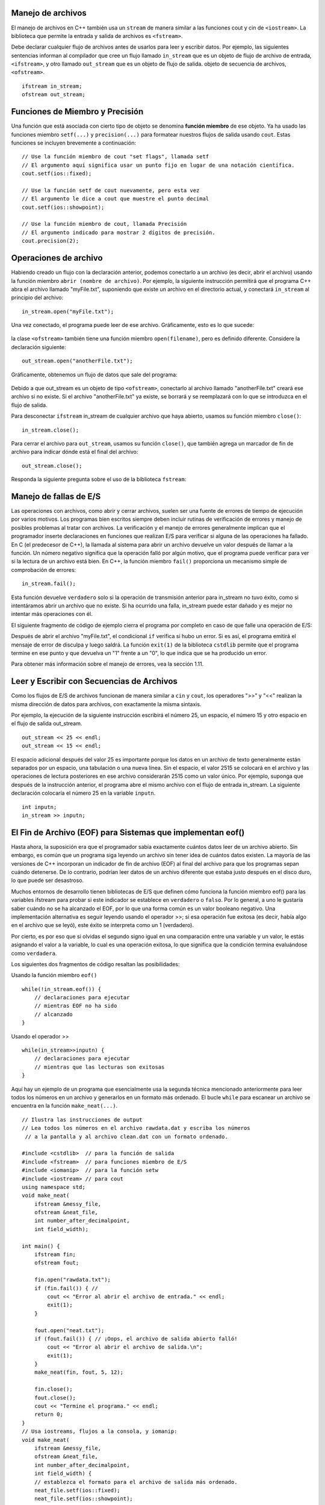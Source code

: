 ..  Copyright (C) Jan Pearce and Brad Miller
    This work is licensed under the Creative Commons Attribution-NonCommercial-ShareAlike 4.0 International License. To view a copy of this license, visit http://creativecommons.org/licenses/by-nc-sa/4.0/.


Manejo de archivos
~~~~~~~~~~~~~

El manejo de archivos en C++ también usa un ``stream`` de manera similar a las funciones cout y cin de ``<iostream>``. 
La biblioteca que permite la entrada y salida de archivos es ``<fstream>``.

Debe declarar cualquier flujo de archivos antes de usarlos para leer y escribir datos. Por ejemplo, las siguientes 
sentencias informan al compilador que cree un flujo llamado ``in_stream`` que es un objeto de flujo de archivo de entrada, 
``<ifstream>``, y otro llamado ``out_stream`` que es un objeto de flujo de salida. objeto de secuencia de archivos, ``<ofstream>``.
::

    ifstream in_stream;
    ofstream out_stream;

Funciones de Miembro y Precisión
~~~~~~~~~~~~~~~~~~~~~~~~~~~~~~

Una función que está asociada con cierto tipo de objeto se denomina **función miembro** de ese objeto. 
Ya ha usado las funciones miembro ``setf(...)`` y ``precision(...)`` para formatear nuestros flujos de salida usando ``cout``. 
Estas funciones se incluyen brevemente a continuación:

::

    // Use la función miembro de cout "set flags", llamada setf
    // El argumento aquí significa usar un punto fijo en lugar de una notación científica.
    cout.setf(ios::fixed);

    // Use la función setf de cout nuevamente, pero esta vez
    // El argumento le dice a cout que muestre el punto decimal
    cout.setf(ios::showpoint);

    // Use la función miembro de cout, llamada Precisión
    // El argumento indicado para mostrar 2 dígitos de precisión.
    cout.precision(2);

Operaciones de archivo
~~~~~~~~~~~~~~~
Habiendo creado un flujo con la declaración anterior, podemos conectarlo a un archivo (es decir, abrir el archivo) 
usando la función miembro ``abrir (nombre de archivo)``. Por ejemplo, la siguiente instrucción permitirá que el 
programa C++ abra el archivo llamado "myFile.txt", suponiendo que existe un archivo en el directorio actual, 
y conectará ``in_stream`` al principio del archivo:

::

    in_stream.open("myFile.txt");


Una vez conectado, el programa puede leer de ese archivo. Gráficamente, esto es lo que sucede:

.. _fig_read_read:

.. figure:: Figures/Read_Open.jpg
  :align: center
  :alt: image

la clase ``<ofstream>`` también tiene una función miembro ``open(filename)``, pero es definido diferente. Considere la declaración siguiente:

::

    out_stream.open("anotherFile.txt");

Gráficamente, obtenemos un flujo de datos que sale del programa:

.. _fig_read_write:

.. figure:: Figures/Write_Open.jpg
  :align: center
  :alt: image

Debido a que out_stream es un objeto de tipo ``<ofstream>``, conectarlo al archivo llamado "anotherFile.txt" 
creará ese archivo si no existe. Si el archivo "anotherFile.txt" ya existe, se borrará y se reemplazará con 
lo que se introduzca en el flujo de salida.

Para desconectar ``ifstream`` in_stream de cualquier archivo que haya abierto, usamos su función miembro ``close()``:

::

    in_stream.close();

Para cerrar el archivo para ``out_stream``, usamos su función ``close()``, que también agrega un marcador de fin de archivo para indicar dónde está el final del archivo:
::

    out_stream.close();

Responda la siguiente pregunta sobre el uso de la biblioteca ``fstream``:

.. mchoice:: stream_library_1
   :answer_a: Si, ofstream es requerido para editar el archivo. 
   :answer_b: Si, el uso de ifstream borrará el archivo sin usar ofstream primero.
   :answer_c: No, el uso de ofstream en un archivo que ya tiene información borrará todo el archivo.
   :answer_d: No, ofstream es exclusivamente usado para leer archivos.
   :correct: c
   :feedback_a: Incorrecto! Aunque es necesario para editar archivos, usar ofstream primero causará problemas cuando abra un archivo que tenga un trabajo anterior guardado.
   :feedback_b: Incorrecto! ifstream solo se usa para leer archivos, por lo tanto nunca editará el contenido de uno.
   :feedback_c: Correcto!
   :feedback_d: Incorrecto! ifstream se utiliza para leer archivos. 

   Digamos que desea agregar texto a un archivo que ya contiene información importante. 
   ¿Sería una buena idea usar primero ``ofstream`` para abrir el archivo?

Manejo de fallas de E/S 
~~~~~~~~~~~~~~~~~~~~~~~~~

Las operaciones con archivos, como abrir y cerrar archivos, suelen ser una fuente de errores 
de tiempo de ejecución por varios motivos. Los programas bien escritos siempre deben incluir 
rutinas de verificación de errores y manejo de posibles problemas al tratar con archivos. 
La verificación y el manejo de errores generalmente implican que el programador inserte 
declaraciones en funciones que realizan E/S para verificar si alguna de las operaciones ha fallado. 
En C (el predecesor de C++), la llamada al sistema para abrir un archivo devuelve un valor después 
de llamar a la función. Un número negativo significa que la operación falló por algún motivo, 
que el programa puede verificar para ver si la lectura de un archivo está bien. En C++, 
la función miembro ``fail()`` proporciona un mecanismo simple de comprobación de errores:

::

    in_stream.fail();


Esta función devuelve ``verdadero`` solo si la operación de transmisión anterior para in_stream no tuvo éxito, 
como si intentáramos abrir un archivo que no existe. Si ha ocurrido una falla, in_stream puede estar dañado 
y es mejor no intentar más operaciones con él.

El siguiente fragmento de código de ejemplo cierra el programa por completo en caso de que falle una operación de E/S:

.. raw :: html

    <div>
        <iframe height="400px" width="100%" src="https://repl.it/@sheepof/Manejo-de-archivos?lite=true" scrolling="no" frameborder="no" allowtransparency="true" allowfullscreen="true" sandbox="allow-forms allow-pointer-lock allow-popups allow-same-origin allow-scripts allow-modals"></iframe>
    </div>

Después de abrir el archivo "myFile.txt", el condicional ``if`` verifica si hubo un error. Si es así, 
el programa emitirá el mensaje de error de disculpa y luego saldrá. La función ``exit(1)`` de la biblioteca 
``cstdlib`` permite que el programa termine en ese punto y que devuelva un "1" frente a un "0", lo que indica 
que se ha producido un error.

Para obtener más información sobre el manejo de errores, vea la sección 1.11.

Leer y Escribir con Secuencias de Archivos
~~~~~~~~~~~~~~~~~~~~~~~~~~~~~~~~~~~~~

Como los flujos de E/S de archivos funcionan de manera similar a ``cin`` y ``cout``, los operadores ">>" y "<<" realizan la misma dirección de datos para archivos, con exactamente la misma sintaxis.

Por ejemplo, la ejecución de la siguiente instrucción escribirá el número 25, un espacio, el número 15 y otro espacio en el flujo de salida out_stream.

::

    out_stream << 25 << endl;
    out_stream << 15 << endl;

El espacio adicional después del valor 25 es importante porque los datos en un archivo de texto generalmente están separados 
por un espacio, una tabulación o una nueva línea. Sin el espacio, el valor 2515 se colocará en el archivo y las operaciones 
de lectura posteriores en ese archivo considerarán 2515 como un valor único. Por ejemplo, suponga que después de la instrucción 
anterior, el programa abre el mismo archivo con el flujo de entrada in_stream. La siguiente declaración colocaría el número 25 
en la variable ``inputn``.

::

    int inputn;
    in_stream >> inputn;

El Fin de Archivo (EOF) para Sistemas que implementan eof()
~~~~~~~~~~~~~~~~~~~~~~~~~~~~~~~~~~~~~~~~~~~~~~~~~~~~~~

Hasta ahora, la suposición era que el programador sabía exactamente cuántos datos leer de un archivo abierto. 
Sin embargo, es común que un programa siga leyendo un archivo sin tener idea de cuántos datos existen. 
La mayoría de las versiones de C++ incorporan un indicador de fin de archivo (EOF) al final del archivo 
para que los programas sepan cuándo detenerse. De lo contrario, podrían leer datos de un archivo diferente 
que estaba justo después en el disco duro, lo que puede ser desastroso.

Muchos entornos de desarrollo tienen bibliotecas de E/S que definen cómo funciona la función miembro eof() 
para las variables ifstream para probar si este indicador se establece en ``verdadero`` o ``falso``. Por lo general, 
a uno le gustaría saber cuándo no se ha alcanzado el EOF, por lo que una forma común es un valor booleano negativo. 
Una implementación alternativa es seguir leyendo usando el operador >>; si esa operación fue exitosa 
(es decir, había algo en el archivo que se leyó), este éxito se interpreta como un 1 (verdadero).

Por cierto, es por eso que si olvidas el segundo signo igual en una comparación entre una variable y un valor, 
le estás asignando el valor a la variable, lo cual es una operación exitosa, lo que significa que la condición 
termina evaluándose como ``verdadera``.

Los siguientes dos fragmentos de código resaltan las posibilidades:

Usando la función miembro ``eof()``

::

    while(!in_stream.eof()) {
        // declaraciones para ejecutar 
        // mientras EOF no ha sido 
        // alcanzado
    }

Usando el operador >> 

::

    while(in_stream>>inputn) {
        // declaraciones para ejecutar 
        // mientras que las lecturas son exitosas
    }

Aquí hay un ejemplo de un programa que esencialmente usa la segunda técnica
mencionado anteriormente para leer todos los números en un archivo y generarlos en un formato más ordenado.
El bucle ``while`` para escanear un archivo se encuentra en la función ``make_neat(...)``.
::

    // Ilustra las instrucciones de output 
    // Lea todos los números en el archivo rawdata.dat y escriba los números
     // a la pantalla y al archivo clean.dat con un formato ordenado.

    #include <cstdlib>  // para la función de salida
    #include <fstream>  // para funciones miembro de E/S
    #include <iomanip>  // para la función setw
    #include <iostream> // para cout
    using namespace std;
    void make_neat(
        ifstream &messy_file,
        ofstream &neat_file,
        int number_after_decimalpoint,
        int field_width);

    int main() {
        ifstream fin;
        ofstream fout;

        fin.open("rawdata.txt");
        if (fin.fail()) { // 
            cout << "Error al abrir el archivo de entrada." << endl;
            exit(1);
        }

        fout.open("neat.txt");
        if (fout.fail()) { // ¡Oops, el archivo de salida abierto falló!
            cout << "Error al abrir el archivo de salida.\n";
            exit(1);
        }
        make_neat(fin, fout, 5, 12);

        fin.close();
        fout.close();
        cout << "Termine el programa." << endl;
        return 0;
    }
    // Usa iostreams, flujos a la consola, y iomanip:
    void make_neat(
        ifstream &messy_file,
        ofstream &neat_file,
        int number_after_decimalpoint,
        int field_width) {
        // establezca el formato para el archivo de salida más ordenado.
        neat_file.setf(ios::fixed);
        neat_file.setf(ios::showpoint);
        neat_file.setf(ios::showpos);
        neat_file.precision(number_after_decimalpoint);
        // establecer el formato para la salida a la pantalla también.
        cout.setf(ios::fixed);
        cout.setf(ios::showpoint);
        cout.setf(ios::showpos);
        cout.precision(number_after_decimalpoint);
        double next;
        while (messy_file >> next) { // while there is still stuff to read
            cout << setw(field_width) << next << endl;
            neat_file << setw(field_width) << next << endl;
        }
    }

    // Código escrito por Jan Pearce
    
Este es el documento ``rawdata.txt`` introducido en el archivo ``make_neat(...)``.

::

    10 -20 30 -40
    500 300 -100 1000
    -20 2 1 2
    10 -20 30 -40

Y este es el resultado esperado.

::

       +10.00000
       -20.00000
       +30.00000
       -40.00000
      +500.00000
      +300.00000
      -100.00000
     +1000.00000
       -20.00000
        +2.00000
        +1.00000
        +2.00000
       +10.00000
       -20.00000
       +30.00000
       -40.00000

.. raw :: html

    <div>
        <iframe height="400px" width="100%" src="https://repl.it/@sheepof/manejo?lite=true" scrolling="no" frameborder="no" allowtransparency="true" allowfullscreen="true" sandbox="allow-forms allow-pointer-lock allow-popups allow-same-origin allow-scripts allow-modals"></iframe>
    </div>


El archivo de entrada ``rawdata.txt`` debe estar en el mismo directorio (carpeta) que el programa para que se abra correctamente. El programa creará un archivo llamado "neat.dat" para mostrar los resultados.

.. mchoice:: eofFirst
    :multiple_answers:
    :answer_a: Para evitar que un programa escriba en otros archivos.
    :answer_b: Para evitar que un programa se detenga.
    :answer_c: Para asegurarse de que no se desborde en el búfer temporal.
    :answer_d: Para detener un flujo de archivos de entrada.
    :correct: a,c,d
    :feedback_a: Si, Los EOF están destinados a evitar que el programa sobrescriba un archivo.
    :feedback_b: No del todo, el objetivo de los EOF es hacer lo contrario.
    :feedback_c: Sí, los EOF evitan el desbordamiento en el búfer temporal.
    :feedback_d: Sí, los EOF detienen los flujos de archivos de entrada.

    ¿Cuáles son buenos casos de uso para los EOF en la programación de C++?
    
Pasar flujos como Parámetros
~~~~~~~~~~~~~~~~~~~~~~~~~~~~~

En el programa anterior, ve que los flujos de entrada y salida se pasan al archivo
vía ``pasar por referencia``. Este hecho puede parecer al principio una elección sorprendente.
hasta que te das cuenta de que una transmisión debe cambiarse para poder leer o escribir en ella.
En otras palabras, a medida que las corrientes "fluyen", se modifican.
Por esta razón, todos los flujos siempre se pasarán por referencia.

Nombres de Archivos y Cadenas C
~~~~~~~~~~~~~~~~~~~~~~~~

En las versiones modernas de C++, puede usar la biblioteca <string> para los nombres de archivo,
pero las versiones anteriores de C++ requerían el uso de C-strings.
El programa anterior intentará abrir el archivo llamado "rawdata.txt" y
enviar sus resultados a un archivo llamado "neat.dat" cada vez que se ejecuta,
que no es muy flexible. Idealmente, el usuario debería poder ingresar
nombres de archivo que usará el programa en lugar de los mismos nombres.
Anteriormente hemos hablado sobre el tipo de datos ``char`` que permite a los usuarios almacenar
y manipular un solo carácter a la vez. Una secuencia de caracteres como "myFileName.dat"
se puede almacenar en un array de caracteres llamada ``c-string``, que se puede declarar de la siguiente manera:
::

    // Syntax: char C-string_name[LEN];
    // Example:
    char filename[16];

Esta declaración crea una variable llamada ``filename`` que puede contener una cadena de
longitud de hasta ``16``-1 caracteres.
Los corchetes después del nombre de la variable indican al compilador el máximo
número de almacenamiento de caracteres que se necesita para la variable.
Un carácter ``\0`` o ``NULL`` termina la cadena C, sin que el sistema sepa cuánto de
el array se utiliza realmente.


    Advertencias:
        1. ¡El número de caracteres para una cadena C debe ser uno mayor que el número de caracteres reales!
        2. Además, LEN debe ser un número entero o una const int declarada, no puede ser una variable.

**C-strings** son un tipo de cadena más antigua que se heredó del lenguaje C, y las personas con frecuencia se refieren a ambos tipos como "cadenas", lo que puede resultar confuso.

Por lo general, `string` de la biblioteca ``<string>`` debe usarse en todos los demás casos cuando no
trabajar con nombres de archivos o cuando se puede usar una versión moderna de C++.

Poniendolo todo junto
~~~~~~~~~~~~~~~~~~~~~~~

El siguiente programa combina todos los elementos anteriores y le pide al usuario los nombres de los archivos de entrada y salida. Después de probar las fallas abiertas, leerá tres números del archivo de entrada y escribirá la suma en el archivo de salida.
::

    #include <cstdlib>  // para la función de cerrar (exit)
    #include <fstream>  // para las funciones miembros de entrada y salida (E/S)
    #include <iostream> // para usar cout
    using namespace std;

    int main() {
        char in_file_name[16],
            out_file_name[16]; // los nombres de archivos pueden tener como máximo 15 caracteres
        ifstream in_stream;
        ofstream out_stream;

        cout << "Este programa sumará tres números tomados de un archivo de entrada\n"
             << "y escribirá la suma en un archivo de salida." << endl;
        cout << "Introduzca el nombre del archivo de entrada (máximo de 15 caracteres):\n";
        cin >> in_file_name;
        cout << "\nIntroduzca el nombre del archivo de salida (máximo de 15 caracteres):\n";
        cin >> out_file_name;
        cout << endl;

        // Apertura y verificación de archivos de entrada y salida condensados.
        in_stream.open(in_file_name);
        out_stream.open(out_file_name);

        if (in_stream.fail() || out_stream.fail()) {
            cout << "Error al abrir el archivo de entrada o salida.\n";
            exit(1);
        }

        double firstn, secondn, thirdn, sum = 0.0;
        cout << "Lectura de números del archivo " << in_file_name << endl;
        in_stream >> firstn >> secondn >> thirdn;
        sum = firstn + secondn + thirdn;

        // El siguiente conjunto de líneas escribirá en la pantalla
        cout << "La suma de los primeros 3 números de " << in_file_name << " es "
             << sum << endl;

        cout << "Colocando la suma en el archivo" << out_file_name << endl;

        // El siguiente conjunto de líneas escribirá en el archivo de salida
        out_stream << " La suma de los primeros 3 números de" << in_file_name
                   << " es " << sum << endl;

        in_stream.close();
        out_stream.close();

        cout << "Final del programa." << endl;

        return 0;
    }

.. raw :: html

    <div>
        <iframe height="400px" width="100%" src="https://repl.it/@sheepof/manejotres?lite=true" scrolling="no" frameborder="no" allowtransparency="true" allowfullscreen="true" sandbox="allow-forms allow-pointer-lock allow-popups allow-same-origin allow-scripts allow-modals"></iframe>
    </div>

Resumen 
~~~~~~~
1. El manejo de archivos en C++ usa ``stream`` similar a cout y cin en la biblioteca ``<iosteam>`` pero es ``<fstream>`` para el flujo de archivos.

2. ``ifstream in_stream`` crea un objeto de flujo de entrada, in_stream, que se puede usar para ingresar texto desde un archivo a C++.

3. ``ofstream out_stream`` crea un objeto de flujo de salida, out_steam, que se puede usar para escribir texto de C++ en un archivo.

4. Fin del documento (End-of-File) o ``.eof()`` es un método para las variables de instancia de fstream, objetos de flujo de entrada y salida, y puede usarse para llevar a cabo una tarea hasta que un archivo haya finalizado o realice alguna tarea. después de que un archivo ha finalizado.


Compruébalo tú mismo
~~~~~~~~~~~~~~

.. mchoice:: stream_library_2
   :multiple_answers:
   :answer_a: fstream
   :answer_b: ifstream
   :answer_c: ofstream
   :answer_d: iostream
   :correct: a,d
   :feedback_a: Si, fstream es una biblioteca para manejar la entrada y salida de archivos. 
   :feedback_b: No, ifstream es un tipo de objeto para manejar input. 
   :feedback_c: No, ofstream es un tipo de objeto para manejar        is an object type for handling output.
   :feedback_d: Si, iostream es una biblioteca para manejar la entrada de entrada (input) y salida (output).

   ¿Cuáles de las siguientes son bibliotecas para entrada (input) y salida (output) de C++? (Elija todas las que sean verdaderas).



.. dragndrop:: dnd_streamuse
   :feedback: ¿Qué biblioteca se utiliza para qué tarea?
   :match_1: fstream|||Quiero escribir a escribir a un archivo
   :match_2: iostream|||Quiero escribir a la consola 

   Arrastre la biblioteca correspondiente al uso que le daría.

.. fillintheblank:: file_reading

  Complete el espacio en blanco con el valor de ``inputn`` cuando se ejecute el siguiente código.

  ::

      #include <fstream>
      #include <cstdlib>
      #include <iostream>
      using namespace std;
      
      main(){
        ifstream in_stream;
        ofstream out_stream;
        int inputn;

        out_stream.open("otroArchivo.txt");
        out_stream << 25;
        out_stream << 15 << endl;
        out_stream << 101 << endl;

        in_stream.open("otroArchivo.txt");
        in_stream >> inputn;
        cout << inputn;
        in_stream >> inputn;
      }

  - :101: ¡Esa es la respuesta correcta! ¡Buen trabajo!
    :25: No. Pista: ``inputn`` se cambia dos veces. 
    :2515: No. Pista: ``inputn`` se cambia dos veces.
    :15: No. Pista: tenga en cuenta que no hay espacio entre los primeros 25 y 15!
    :.*: No. Pista: ¡Observe qué números específicos se están escribiendo en el archivo!
